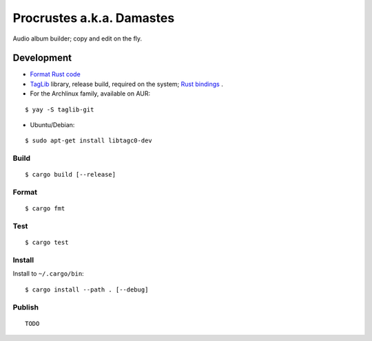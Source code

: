 Procrustes a.k.a. Damastes
**************************

Audio album builder; copy and edit on the fly.

Development
===========

- `Format Rust code <https://github.com/rust-lang/rustfmt>`__
- `TagLib <https://github.com/taglib/taglib>`__ library, release build, required on the system; `Rust bindings <https://github.com/ebassi/taglib-rust>`__ .
- For the Archlinux family, available on AUR:

::

    $ yay -S taglib-git

- Ubuntu/Debian:

::

    $ sudo apt-get install libtagc0-dev

Build
-----

::

    $ cargo build [--release]

Format
------

::

    $ cargo fmt

Test
----

::

    $ cargo test

Install
-------

Install to ``~/.cargo/bin``:

::

    $ cargo install --path . [--debug]

Publish
-------

::

    TODO
